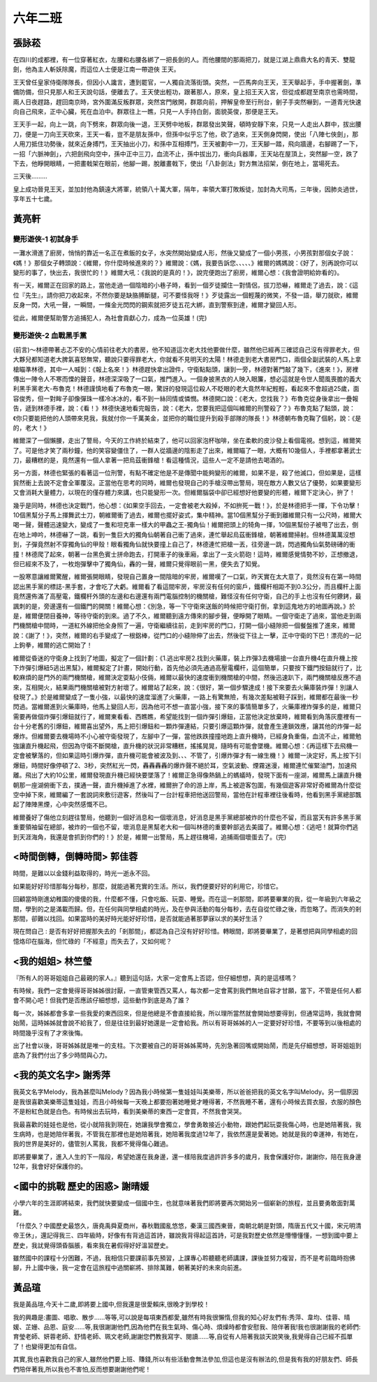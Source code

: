 ========
六年二班
========

張詠菘
======
在四川的成都裡，有一位穿著紅衣，左腰和右腰各綁了一把長劍的人。而他腰間的那兩把刀，就是江湖上鼎鼎大名的青天、雙龍劍，他為主人斬妖除魔，而這位人士便是江南一帶遊俠  王天。

王天曾任皇家侍衛隊隊長，但因小人讒言，遭到罷官，一人獨自流落街頭。突然，一匹馬奔向王天，王天舉起手，手中握著劍，準備防備，但只見那人和王天說句話，便離去了。王天使出輕功，跟著那人，原來，皇上招王天入宮，但從成都趕至南京也需時間，兩人日夜趕路，趕回南京時，宮外圍滿反叛群眾，突然宮門敞開，群眾向前，押解皇帝至行刑台，劊子手突然嚇到，一道青光快速向自己飛來，正中心臟，死在血泊中。群眾往上一瞧，只見一人手持白劍，面貌英俊，那便是王天。

王天手一起，向上一跳，向下劈來，群眾向後一退，王天劈中地板，群眾發出笑聲，頓時安靜下來，只見一人走出人群中，拔出腰刀，便是一刀向王天砍來，王天一看，豈不是朋友孫中，但孫中似乎忘了他，砍了過來，王天側身閃開，使出「八陣七俠劍」，那人用刀抵住功勢後，就來近身搏鬥，王天抽出小刀，和孫中互相搏鬥，王天被劃中一刀，王天腳一踏，飛向牆邊，右腳踢了一下，一招「六脈神劍」，六把劍飛向空中，孫中正中三刀，血流不止，孫中拔出刀，衝向兵器庫，王天站在屋頂上，突然腳一空，跌了下去，他睜開眼睛，一把畫戟架在眼前，他腳一踢，脫離畫戟下，使出「八卦劍法」對方無法招架，倒在地上，當場死去。

三天後………

皇上成功晉見王天，並加封他為鎮遠大將軍，統領八十萬大軍，隔年，率領大軍打敗叛徒，加封為大司馬，三年後，因肺炎過世，享年五十七歲。

黃亮軒
======

變形遊俠-1 初試身手
---------------------
一灘水滑進了廚房，悄悄的靠近一名正在煮飯的女子，水突然開始變成人形，然後又變成了一個小男孩，小男孩對那個女子說：《媽！》那個女子轉頭說：《維爾，你什麼時候進來的？》維爾說：《媽，我要告訴您、、、、、》維爾的媽媽說：《好了，別再說你可以變形的事了，快出去，我很忙的！》維爾大吼：《我說的是真的！》，說完便跑出了廚房，維爾心想：《我會證明給妳看的》。

有一天，維爾正在回家的路上，當他走過一個陰暗的小巷子時，看到一個歹徒攔住一對情侶，拔刀恐嚇，維爾走了過去，說：《這位『先生』，請你把刀收起來，不然你要是缺胳膊斷腿，可不要怪我呀！》歹徒露出一個輕蔑的微笑，不發一語，舉刀就砍，維爾反身一閃，大吼一聲，一瞬間，一條金光閃閃的鋼索就把歹徒五花大綁，直到警察到達，維爾才變回人形。

從此，維爾便幫助警方追捕犯人，為社會貢獻心力，成為一位英雄！(完)

變形遊俠-2 血戰黑手黨
----------------------
(前言)〜林德帶著忐忑不安的心情前往老大的書房，他不知道這次老大找他要做什麼，雖然他已經再三確認自己沒有得罪老大，但大夥兒都知道老大脾氣喜怒無常，聽說只要得罪老大，你就看不見明天的太陽！林德走到老大書房門口，兩個全副武裝的人馬上拿槍瞄準林德，其中一人喊到：《報上名來！》林德趕快拿出證件，守衛點點頭，讓到一旁，林德對著門敲了幾下，《進來！》，房裡傳出一陣令人不寒而慄的聲音，林德深深吸了一口氣，推門進入。一個身披黑衣的人映入眼簾，想必這就是令世人聞風喪膽的義大利黑手黨老大-布魯克！林德謹慎地看了布魯克一眼，驚訝的發現這位殺人不眨眼的老大竟然年紀輕輕，看起來不會超過25歲，面容俊秀，但一對眸子卻像彈珠一樣冷冰冰的，看不到一絲同情或憐憫。林德開口說：《老大，您找我？》布魯克從身後拿出一疊報告，遞到林德手裡，說：《看！》林德快速地看完報告，說：《老大，您要我把這個叫維爾的刑警殺了？》布魯克點了點頭，說：《你只要能把他的人頭帶來見我，我就付你一千萬美金，並把你的職位提升到殺手部隊的隊長！》林德朝布魯克鞠了個躬，說：《是的，老大！》

維爾深了一個懶腰，走出了警局，今天的工作終於結束了，他可以回家泡杯咖啡，坐在柔軟的皮沙發上看個電視。想到這，維爾笑了。可是他才笑了兩秒鐘，他的笑容變僵住了，一群人從牆邊的陰影走了出來，維爾瞄了一眼，大概有10幾個人，手裡都拿著武士刀，最糟糕的是，竟然還有一個人拿著一把烏茲衝鋒槍！看這種情況，這些人一定不是請他去喝酒的。

另一方面，林德也緊張的看著這一位刑警，有點不確定他是不是傳聞中能夠變形的維爾，如果不是，殺了他滅口，但如果是，這樣貿然衝上去說不定會全軍覆沒。正當他在思考的同時，維爾也發現自己的手槍沒帶出警局，現在敵方人數又佔了優勢，如果要變形又會消耗大量體力，以現在的僅存體力來講，也只能變形一次。但維爾腦袋中卻已經想好他要變的形體，維爾下定決心，拚了！

幾乎是同時，林德也決定戰鬥，他心想：《如果空手回去，一定會被老大殺掉，不如拚死一戰！》，於是林德把手一揮，下令功擊！10個黑幫分子馬上揮舞武士刀，朝維爾衝了過去，維爾也擺好姿式，集中精神。當10個黑幫分子衝到離維爾只有一公尺時，維爾大喝一聲，聲體迅速變大，變成了一隻和坦克車一樣大的甲蟲之王-獨角仙！維爾把頭上的犄角一揮，10個黑幫份子被甩了出去，倒在地上呻吟，林德嚇了一跳，看到一隻巨大的獨角仙朝著自己衝了過來，連忙舉起烏茲衝鋒槍，朝著維爾掃射。但林德萬萬沒想到，子彈竟然射不穿獨角仙的甲殼！眼看獨角仙就快要撞上自己了，林德連忙把槍一丟，往旁邊一跳，閃過獨角仙氣勢磅礡的衝撞！林德爬了起來，朝著一台黑色賓士拼命跑去，打開車子的後車廂，拿出了一支火箭砲！這時，維爾感覺情勢不妙，正想撤退，但已經來不及了，一枚炮彈擊中了獨角仙，轟的一聲，維爾只覺得眼前一黑，便失去了知覺。

一股寒意讓維爾驚醒，維爾張開眼睛，發現自己置身一間陰暗的牢房，維爾嘆了一口氣，昨天實在太大意了，竟然沒有在第一時間認出黑手黨的標誌-黑手套，才會吃了大虧。維爾看了看這間牢房，牢房沒有任何的窗戶，鐵欄杆相距不到0.3公分，而且欄杆上面竟然還佈滿了高壓電，鐵欄杆外頭的左邊和右邊還有兩門電腦控制的機關槍，難怪沒有任何守衛，自己的手上也沒有任何鐐銬，最諷刺的是，旁邊還有一個鐵門的開關！維爾心想：《別急，等一下守衛來送飯的時候把守衛打倒，拿到這鬼地方的地圖再說。》於是，維爾便閉目養神，等待守衛的到來。過了不久，維爾聽到遠方傳來的腳步聲，便睜開了眼睛。一個守衛走了過來，當他走到兩門機關槍中間時，一道紅外線把他全身照了一遍，守衛繼續往前，走到牢房的門口，打開一個小縫隙把一個餐盤推了進來，維爾說：《謝了！》，突然，維爾的右手變成了一根鋁棒，從門口的小縫隙伸了出去，然後從下往上一擊，正中守衛的下巴！漂亮的一記上鉤拳，維爾的逃亡開始了！

維爾從昏迷的守衛身上找到了地圖，擬定了一個計劃：《1.逃出牢房2.找到火藥庫，裝上炸彈3去機場搶一台直升機4在直升機上按下炸彈引爆紐5逃出黑幫》，維爾擬定了計畫，開始行動，首先他必須先通過高壓電欄杆，這個簡單，只要按下鐵門按鈕就行了，比較麻煩的是門外的兩門機關槍，維爾決定耍點小伎倆，維爾以最快的速度衝到機關槍的中間，然後迅速趴下，兩門機關槍反應不過來，互相開火，結果兩門機關槍被對方射壞了。維爾站了起來，說：《很好，第一個步驟達成！接下來要去火藥庫裝炸彈！別讓人發現了。》於是維爾變成了一隻小強，以最快的速度溜進了火藥庫，一路上有驚無險，有幾次差點被鞋子踩到，維爾都在最後一秒閃過。當維爾進到火藥庫時，他馬上變回人形，因為他可不想一直當小強，接下來的事情簡單多了，火藥庫裡炸彈多的是，維爾只需要再做個炸彈引爆鈕就行了，維爾東看看、西瞧瞧，希望能找到一個炸彈引爆鈕，正當他決定放棄時，維爾看到角落灰塵裡有一台十分老舊的引爆鈕，維爾喜出望外，馬上把引爆鈕和一顆炸彈連結，只要引爆這顆炸彈，就會產生連鎖效應，讓其他的炸彈一起爆炸。但維爾要去機場時不小心被守衛發現了，左腳中了一彈，當他跌跌撞撞地跑上直升機時，已經身負重傷，血流不止，維爾勉強讓直升機起飛，但因為守衛不斷開槍，直升機的狀況非常糟糕，搖搖晃晃，隨時有可能會墜機。維爾心想：《再這樣下去飛機一定會被擊落的，但如果這時引爆炸彈，直升機可能會被波及到、、、不管了，引爆炸彈才有一線生機！》維爾一決定好，馬上按下引爆鈕，時間好像停頓了2、3秒，突然紅光一閃，轟轟轟轟的爆炸聲不絕於耳，空氣波動、煙霧迷漫，維爾連忙催緊油門，加速飛離。飛出了大約10公里，維爾發現直升機已經快要墜落了！維爾正急得像熱鍋上的螞蟻時，發現下面有一座湖，維爾馬上讓直升機朝那一座湖俯衝下去，撲通一聲，直升機掉進了水裡，維爾拚了命的游上岸，馬上被遊客包圍，有幾個遊客非常好奇維爾為什麼從空中掉下來，維爾編了一套說詞來敷衍遊客，然後叫了一台計程車把他送回警局，當他在計程車裡往後看時，他看到黑手黨總部飄起了陣陣黑煙，心中突然感慨不已。

維爾養好了傷他立刻趕往警局，他聽到一個好消息和一個壞消息，好消息是黑手黨總部被炸的什麼也不留，而且當天有許多黑手黨重要領袖留在總部，被炸的一個也不留，壞消息是黑幫老大和一個叫林德的重要幹部逃去美國了。維爾心想：《逃吧！就算你們逃到天涯海角，我還是會抓到你們的！》於是，維爾一出警局，馬上趕往機場，追捕兩個壞蛋去了。(完)

<時間倒轉，倒轉時間> 郭佳蓉
===========================
時間，是難以以金錢利益取得的，時光一逝永不回。

如果能好好珍惜那每分每秒，那麼，就能過著充實的生活。所以，我們便要好好的利用它，珍惜它。

回顧當時剛進幼稚園的傻傻的我，什麼都不懂，只會吃飯、玩耍、睡覺。而在這一剎那間，即將要畢業的我，從一年級到六年級之間，學到的之是滿載而歸。但，在任何與同學相處的時光，及在參與活動的每分每秒，去在自從忙碌之後，而忽略了。而消失的剎那間，卻難以找回。如果當時的美好時光能好好珍惜，是否就能過著那夢寐以求的美好生活？

現在問自己 : 是否有好好把握那失去的「剎那間」，都認為自己沒有好好珍惜。轉眼間，即將要畢業了，是著想把與同學相處的回憶烙印在腦海，但忙碌的「不經意」而失去了，又如何呢？

<我的姐姐> 林竺瑩
=================
『所有人的哥哥姐姐自己最親的家人。』聽到這句話，大家一定會馬上否認，但仔細想想，真的是這樣嗎？

有時候，我們一定會覺得哥哥姊姊很討厭，一直管東管西又罵人，每次都一定會罵到我們無地自容才甘願，當下，不管是任何人都會不開心吧！但我們是否應該仔細想想，這些動作到底是為了誰？

每一次，姊姊都會多拿一些我愛的東西回來，但是他總是不會直接給我，所以理所當然就會開始想要得到，但通常這時，我就會開始鬧，這時姊姊就會說不給我了，但是往往到最好她還是一定會給我。所以有哥哥姊姊的人一定要好好珍惜，不要等到以後相處的時間幾乎沒有了才來後悔。

出了社會以後，哥哥姊姊就是唯一的支柱。下次要被自己的哥哥姊姊罵時，先別急著回嘴或開始鬧，而是先仔細想想，哥哥姐姐到底為了我們付出了多少時間與心力。

<我的英文名字> 謝秀萍
=====================
我英文名字Melody，我為甚麼叫Melody？因為我小時候第一隻娃娃叫美樂蒂，所以爸爸把我的英文名字叫Melody。另一個原因是我很喜歡美樂蒂這隻娃娃，而且小時候每一天晚上都要抱著她睡覺才睡得著，不然我睡不著，還有小時候去買衣服，衣服的顏色不是粉紅色就是白色。有時候出去玩時，看到美樂蒂的東西一定會買，不然我會哭哭。

我最喜歡的娃娃也是他，從小就陪我到現在，她讓我學會獨立，學會勇敢接近小動物，跟她們起玩耍我傷心時，也是她陪著我，我生病時，也是她陪伴著我，不管我在那裡也是她陪著我，她陪著我度過12年了，我依然還是愛著她。她就是我的幸運神，有她在，我的世界是美好的，儘管別人罵我，我都不覺得傷心難過。

即將要畢業了，進入人生的下一階段，希望她還在我身邊，還一樣陪我度過許許多多的歲月，我會保護好你，謝謝你，陪在我身邊12年，我會好好保護你的。

<國中的挑戰 歷史的困惑> 謝晴媛
==============================
小學六年的生涯即將結束，我們就快要變成一個國中生，也就意味著我們即將要再次開始另一個嶄新的旅程，並且要勇敢面對萬難。
    
「什麼久？中國歷史最悠久，唐堯禹舜夏商州，春秋戰國亂悠悠，秦漢三國西東晉，南朝北朝是對頭，隋唐五代又十國，宋元明清帝王休」，還記得我三、四年級時，好像有有背過這首詩，雖說我背得起這首詩，可是我對歷史依然是懵懵懂懂，一想到國中要上歷史，我訧覺得頭昏腦脹，看來我在暑假得好好溫習歷史。

雖然國中的課程十分困難，不過，我相信只要課前事先預習，上課專心聆聽聽老師講課，課後並努力複習，而不是考前臨時抱佛腳，升上國中後，我一定會在這旅程中過關嶄將、排除萬難，朝著美好的未來向前進。

黃品瑄
======
我是黃品瑄,今天十二歲,即將要上國中,但我還是很愛賴床,很晚才到學校！

我的興趣是:畫圖、唱歌、散步……等等,可以說是每項東西都愛,雖然有時我很懶惰,但我的知心好友們有:秀萍、韋均、佳蓉、晴媛、芷姗、品恩、庭安……等,我很謝謝他們,因為他們在我生氣時、傷心時、煩燥時都會安慰我、陪伴著我!我也很謝謝我的老師們:育瑩老師、妍蓉老師、舒情老師、珮文老師,謝謝您們教我寫字、閱讀……等,自從有人陪著我談天說笑後,我覺得自己已經不孤單了！也變得更加有自信。

其實,我也喜歡我自己的家人,雖然他們要上班、賺錢,所以有些活動會無法參加,但這也是沒有辦法的,但是我有我的好朋友們、師長們陪伴著我,所以我也不害怕,反而想要謝謝他們呢！


